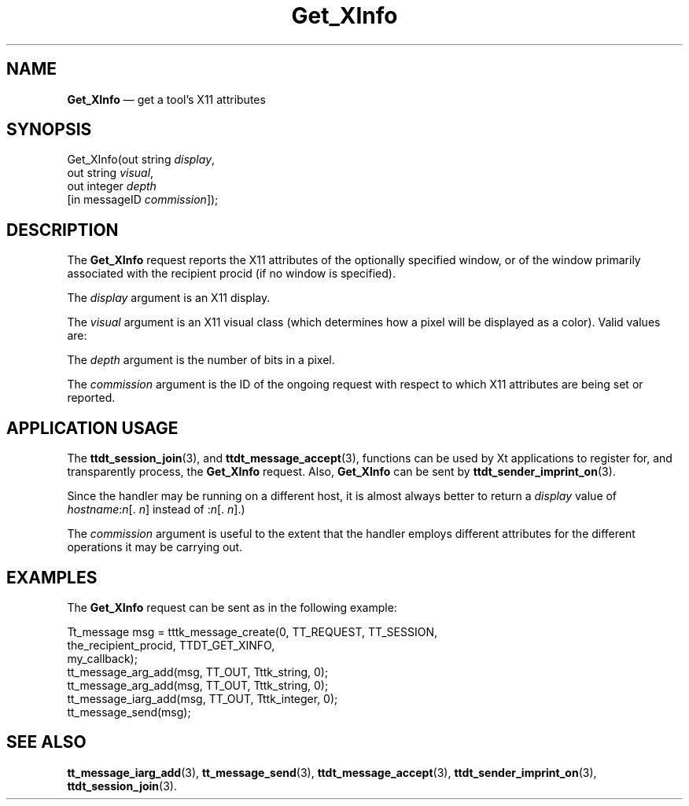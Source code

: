 '\" t
...\" Get_XInf.sgm /main/7 1996/09/08 20:14:29 rws $
.de P!
.fl
\!!1 setgray
.fl
\\&.\"
.fl
\!!0 setgray
.fl			\" force out current output buffer
\!!save /psv exch def currentpoint translate 0 0 moveto
\!!/showpage{}def
.fl			\" prolog
.sy sed -e 's/^/!/' \\$1\" bring in postscript file
\!!psv restore
.
.de pF
.ie     \\*(f1 .ds f1 \\n(.f
.el .ie \\*(f2 .ds f2 \\n(.f
.el .ie \\*(f3 .ds f3 \\n(.f
.el .ie \\*(f4 .ds f4 \\n(.f
.el .tm ? font overflow
.ft \\$1
..
.de fP
.ie     !\\*(f4 \{\
.	ft \\*(f4
.	ds f4\"
'	br \}
.el .ie !\\*(f3 \{\
.	ft \\*(f3
.	ds f3\"
'	br \}
.el .ie !\\*(f2 \{\
.	ft \\*(f2
.	ds f2\"
'	br \}
.el .ie !\\*(f1 \{\
.	ft \\*(f1
.	ds f1\"
'	br \}
.el .tm ? font underflow
..
.ds f1\"
.ds f2\"
.ds f3\"
.ds f4\"
.ta 8n 16n 24n 32n 40n 48n 56n 64n 72n 
.TH "Get_XInfo" "special file"
.SH "NAME"
\fBGet_XInfo\fP \(em get a tool\&'s X11 attributes
.SH "SYNOPSIS"
.PP
.nf
Get_XInfo(out string \fIdisplay\fP,
        out string \fIvisual\fP,
        out integer \fIdepth\fP
        [in messageID \fIcommission\fP]);
.fi
.SH "DESCRIPTION"
.PP
The \fBGet_XInfo\fP request reports the X11
attributes of the optionally specified window, or of the window primarily
associated with the recipient procid (if no window is specified)\&.
.PP
The \fIdisplay\fP argument is an X11 display\&.
.PP
The \fIvisual\fP argument is an X11 visual class (which
determines how a pixel will be displayed as a color)\&. Valid values are:
.TS
tab();
lw(1.543860i) lw(1.724781i) lw(2.231360i).
\f(CWDirectColor\fP\f(CWPseudoColor\fP\f(CWStaticGray\fP
\f(CWGrayScale\fP\f(CWStaticColor\fP\f(CWTrueColor\fP
.TE
.PP
The \fIdepth\fP argument is the number of
bits in a pixel\&.
.PP
The \fIcommission\fP argument is the ID of the ongoing
request with respect to which X11 attributes are being set or reported\&.
.SH "APPLICATION USAGE"
.PP
The \fBttdt_session_join\fP(3), and \fBttdt_message_accept\fP(3), functions can be used by Xt applications to register for, and
transparently process, the \fBGet_XInfo\fP request\&.
Also, \fBGet_XInfo\fP can be sent by \fBttdt_sender_imprint_on\fP(3)\&.
.PP
Since the handler may be running on a different host, it is almost always
better to return a \fIdisplay\fP value of \fIhostname\fP:\fIn\fP[\&. \fIn\fP] instead of :\fIn\fP[\&. \fIn\fP]\&.)
.PP
The \fIcommission\fP argument is useful to the extent
that the handler employs different attributes for the different operations
it may be carrying out\&.
.SH "EXAMPLES"
.PP
The \fBGet_XInfo\fP request can be sent as
in the following example:
.PP
.nf
\f(CWTt_message msg = tttk_message_create(0, TT_REQUEST, TT_SESSION,
                        the_recipient_procid, TTDT_GET_XINFO,
                        my_callback);
tt_message_arg_add(msg, TT_OUT, Tttk_string, 0);
tt_message_arg_add(msg, TT_OUT, Tttk_string, 0);
tt_message_iarg_add(msg, TT_OUT, Tttk_integer, 0);
tt_message_send(msg);\fR
.fi
.PP
.SH "SEE ALSO"
.PP
\fBtt_message_iarg_add\fP(3), \fBtt_message_send\fP(3), \fBttdt_message_accept\fP(3), \fBttdt_sender_imprint_on\fP(3), \fBttdt_session_join\fP(3)\&.
...\" created by instant / docbook-to-man, Sun 02 Sep 2012, 09:41
